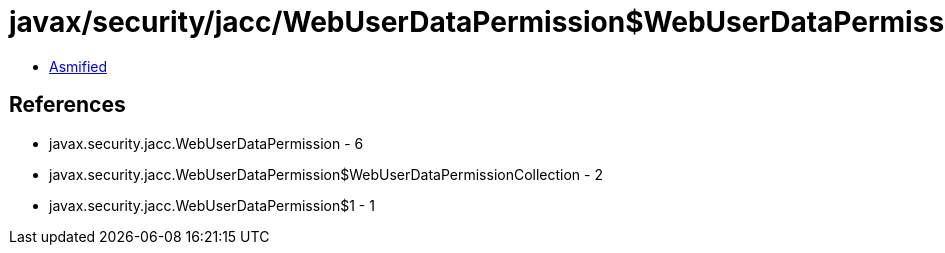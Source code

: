 = javax/security/jacc/WebUserDataPermission$WebUserDataPermissionCollection.class

 - link:WebUserDataPermission$WebUserDataPermissionCollection-asmified.java[Asmified]

== References

 - javax.security.jacc.WebUserDataPermission - 6
 - javax.security.jacc.WebUserDataPermission$WebUserDataPermissionCollection - 2
 - javax.security.jacc.WebUserDataPermission$1 - 1
